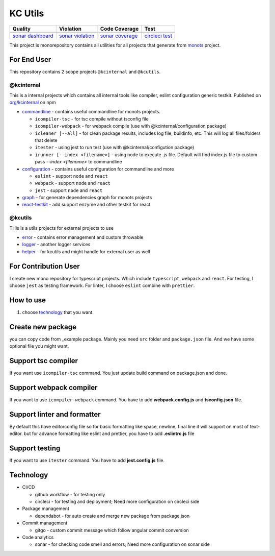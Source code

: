 KC Utils
========

====================  ====================  ====================  ====================
Quality               Violation             Code Coverage         Test
====================  ====================  ====================  ====================
|quality_banner|      |violation_banner|    |coverage_banner|     |test_banner|
`sonar dashboard`_    `sonar violation`_    `sonar coverage`_     `circleci test`_
====================  ====================  ====================  ====================

.. _`sonar dashboard`: https://sonarcloud.io/dashboard?id=kamontat_kcutils
.. _`sonar violation`: https://sonarcloud.io/project/issues?id=kamontat_kcutils&resolved=false&types=VULNERABILITY
.. _`sonar coverage`: https://sonarcloud.io/component_measures?id=kamontat_kcutils&metric=coverage&view=list
.. _`circleci test`: https://app.circleci.com/pipelines/github/kamontat/kcutils

.. |violation_banner| image:: https://img.shields.io/sonar/violations/kamontat_kcutils?format=long&server=https%3A%2F%2Fsonarcloud.io&style=flat-square
.. |coverage_banner| image:: https://img.shields.io/sonar/coverage/kamontat_kcutils?server=https%3A%2F%2Fsonarcloud.io&style=flat-square
.. |quality_banner| image:: https://img.shields.io/sonar/quality_gate/kamontat_kcutils?server=https%3A%2F%2Fsonarcloud.io&style=flat-square
.. |test_banner| image:: https://img.shields.io/circleci/build/github/kamontat/kcutils?style=flat-square

This project is monorepository contains all utilities for all projects that generate from monots_ project.

For End User
------------

This repository contains 2 scope projects ``@kcinternal`` and ``@kcutils``.

.. _monots: https://github.com/ktemplates/mono-ts

@kcinternal
^^^^^^^^^^^

This is a internal projects which contains all internal tools like compiler, eslint configuration generic testkit. Published on `org/kcinternal`_ on npm

- commandline_ - contains useful commandline for monots projects.

  - ``icompiler-tsc`` - for tsc compile without tsconfig file
  - ``icompiler-webpack`` - for webpack compile (use with @kcinternal/configuration package)
  - ``icleaner [--all]`` - for clean package results, includes log file, buildinfo, etc. This will log all files/folders that delete
  - ``itester`` - using jest to run test (use with @kcinternal/configution package)
  - ``irunner [--index <filename>]`` - using node to execute .js file. Default will find index.js file to custom pass `--index <filename>` to commandline

- configuration_ - contains useful configuration for commandline and more

  - ``eslint`` - support ``node`` and ``react``
  - ``webpack`` - support ``node`` and ``react``
  - ``jest`` - support ``node`` and ``react``

- graph_ - for generate dependencies graph for monots projects
- `react-testkit`_ - add support enzyme and other testkit for react

.. _`org/kcinternal`: https://www.npmjs.com/org/kcinternal
.. _commandline: https://www.npmjs.com/package/@kcinternal/commandline
.. _configuration: https://www.npmjs.com/package/@kcinternal/configuration
.. _graph: https://www.npmjs.com/package/@kcinternal/graph
.. _`react-testkit`: https://www.npmjs.com/package/@kcinternal/react-testkit

@kcutils
^^^^^^^^

THis is a utils projects for external projects to use

- error_  - contains error management and custom throwable
- logger_ - another logger services
- helper_ - for kcutils and might handle for external user as well

.. _error: https://www.npmjs.com/package/@kcutils/error
.. _logger: https://www.npmjs.com/package/@kcutils/logger
.. _helper: https://www.npmjs.com/package/@kcutils/helper

For Contribution User
---------------------

I create new mono repository for typescript projects. Which include ``typescript``, ``webpack`` and ``react``. For testing, I choose ``jest`` as testing framework. For linter, I choose ``eslint`` combine with ``prettier``.

How to use
----------

1. choose technology_ that you want.

.. _technology: #technology

Create new package
------------------

you can copy code from _example package. Mainly you need ``src`` folder and ``package.json`` file. And we have some optional file you might want.

Support tsc compiler
--------------------

If you want use ``icompiler-tsc`` command. You just update build command on package.json and done.

Support webpack compiler
------------------------

If you want to use ``icompiler-webpack`` command. You have to add **webpack.config.js** and **tsconfig.json** file.

Support linter and formatter
----------------------------

By default this have editorconfig file so for basic formatting like space, newline, final line it will support on most of text-editor. but for advance formatting like eslint and prettier, you have to add **.eslintrc.js** file

Support testing
---------------

If you want to use ``itester`` command. You have to add **jest.config.js** file.

Technology
----------

- CI/CD

  - github workflow - for testing only
  - circleci - for testing and deployment; Need more configuration on circleci side

- Package management

  - dependabot - for auto create and merge new package from package.json

- Commit management

  - gitgo - custom commit message which follow angular commit conversion

- Code analytics

  - sonar - for checking code smell and errors; Need more configuration on sonar side
   
.. image:: docs/graph.png
